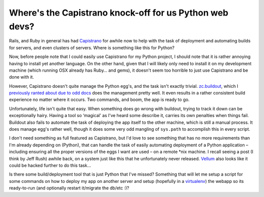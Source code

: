 Where's the Capistrano knock-off for us Python web devs?
========================================================

Rails, and Ruby in general has had `Capistrano <http://capify.org/>`_
for awhile now to help with the task of deployment and automating builds
for servers, and even clusters of servers. Where is something like this
for Python?

Now, before people note that I could easily use Capistrano for my Python
project, I should note that it is rather annoying having to install yet
another language. On the other hand, given that I will likely only need
to install it on my development machine (which running OSX already has
Ruby… and gems), it doesn't seem too horrible to just use Capistrano and
be done with it.

However, Capistrano doesn't quite manage the Python egg's, and the task
isn't exactly trivial.
`zc.buildout <http://pypi.python.org/pypi/zc.buildout>`_, which I
`previously ranted about due to odd
docs <http://groovie.org/articles/2008/04/04/sacrificing-readability-for-automated-doc-tests>`_
does the management pretty well. It even results in a rather consistent
build experience no matter where it occurs. Two commands, and boom, the
app is ready to go.

Unfortunately, life isn't quite that easy. When something does go wrong
with buildout, trying to track it down can be exceptionally hairy.
Having a tool so ‘magical' as I've heard some describe it, carries its
own penalties when things fail. Buildout also fails to automate the task
of deploying the app itself to the other machine, which is still a
manual process. It does manage egg's rather well, though it does some
very odd mangling of ``sys.path`` to accomplish this in every script.

I don't need something as full featured as Capistrano, but I'd love to
see something that has no more requirements than I'm already depending
on (Python), that can handle the task of easily automating deployment of
a Python application – including ensuring all the proper versions of the
eggs I want are used – on a remote \*nix machine. I recall seeing a post
(I think by Jeff Rush) awhile back, on a system just like this that he
unfortunately never released.
`Vellum <http://www.zedshaw.com/projects/vellum/>`_ also looks like it
could be hacked further to do this task…

Is there some build/deployment tool that is just Python that I've
missed? Something that will let me setup a script for some commands on
how to deploy my app on another server and setup (hopefully in a
`virtualenv <http://pypi.python.org/pypi/virtualenv>`_) the webapp so
its ready-to-run (and optionally restart it/migrate the db/etc :)?


.. author:: default
.. categories:: Python, Thoughts, Rants
.. comments::
   :url: http://be.groovie.org/post/296342920/wheres-the-capistrano-knock-off-for-us-python-web